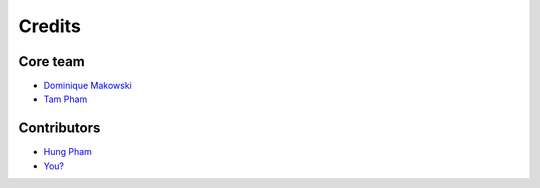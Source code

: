 =======
Credits
=======

Core team
----------------

* `Dominique Makowski <https://github.com/DominiqueMakowski>`_
* `Tam Pham <https://github.com/Tam-Pham>`_

Contributors
------------

* `Hung Pham <https://github.com/hungpham2511>`_
* `You? <https://neurokit2.readthedocs.io/en/latest/contributing.html>`_
